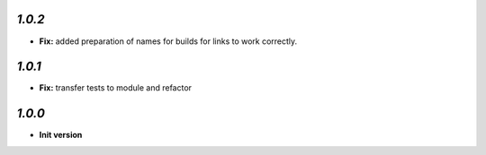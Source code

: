 `1.0.2`
-------

- **Fix:** added preparation of names for builds for links to work correctly.

`1.0.1`
-------

- **Fix:** transfer tests to module and refactor

`1.0.0`
-------

- **Init version**
